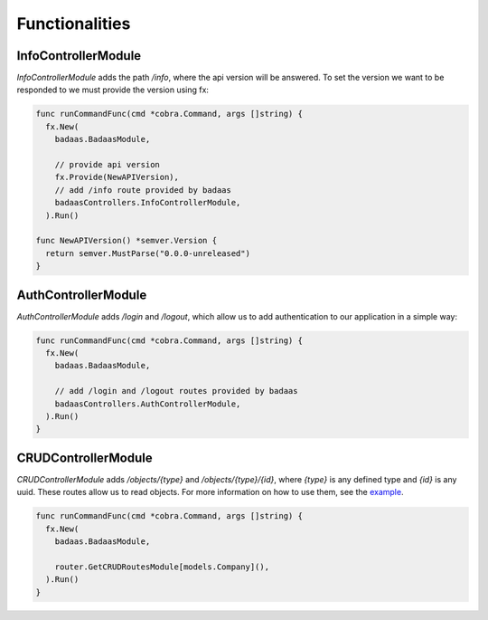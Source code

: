 ==============================
Functionalities
==============================

InfoControllerModule
-------------------------------

`InfoControllerModule` adds the path `/info`, where the api version will be answered. 
To set the version we want to be responded to we must provide the version using fx:

.. code-block:: go

    func runCommandFunc(cmd *cobra.Command, args []string) {
      fx.New(
        badaas.BadaasModule,

        // provide api version
        fx.Provide(NewAPIVersion),
        // add /info route provided by badaas
        badaasControllers.InfoControllerModule,
      ).Run()

    func NewAPIVersion() *semver.Version {
      return semver.MustParse("0.0.0-unreleased")
    }

AuthControllerModule
-------------------------------

`AuthControllerModule` adds `/login` and `/logout`, 
which allow us to add authentication to our application in a simple way:

.. code-block:: go

    func runCommandFunc(cmd *cobra.Command, args []string) {
      fx.New(
        badaas.BadaasModule,

        // add /login and /logout routes provided by badaas
        badaasControllers.AuthControllerModule,
      ).Run()
    }

CRUDControllerModule
-------------------------------

`CRUDControllerModule` adds `/objects/{type}` and `/objects/{type}/{id}`, 
where `{type}` is any defined type and `{id}` is any uuid. 
These routes allow us to read objects. For more information on how to use them, 
see the `example <https://github.com/ditrit/badaas-example>`_.

.. code-block:: go

    func runCommandFunc(cmd *cobra.Command, args []string) {
      fx.New(
        badaas.BadaasModule,

        router.GetCRUDRoutesModule[models.Company](),
      ).Run()
    }